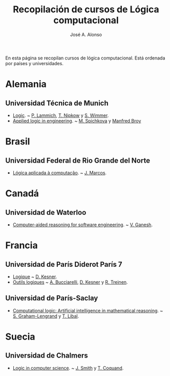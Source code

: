#+TITLE:  Recopilación de cursos de Lógica computacional
#+AUTHOR: José A. Alonso

En esta página se recopilan cursos de lógica computacional. Está ordenada por
países y universidades.

* Alemania

** Universidad Técnica de Munich
+ [[http://www21.in.tum.de/teaching/logik/SS16][Logic]]. ~ [[http://www21.in.tum.de/~lammich/][P. Lammich]], [[http://www21.in.tum.de/~nipkow/][T. Nipkow]] y [[http://home.in.tum.de/~wimmers/][S. Wimmer]].
+ [[http://www4.in.tum.de/lehre/vorlesungen/Logic/WS1213/index.shtml][Applied logic in engineering]]. ~ [[http://www.spichkova.com][M. Spichkova]] y [[https://www4.in.tum.de/~broy/][Manfred Broy]]

* Brasil

** Universidad Federal de Rio Grande del Norte

+ [[https://sites.google.com/site/sequiturquodlibet/courses/laac][Lógica aplicada à computação]]. ~ [[https://sites.google.com/site/sequiturquodlibet/][J. Marcos]].

* Canadá

** Universidad de Waterloo

+ [[https://ece.uwaterloo.ca/~vganesh/TEACHING/F2013/SATSMT/index.html][Computer-aided reasoning for software engineering]]. ~ [[https://ece.uwaterloo.ca/~vganesh][V. Ganesh]].

* Francia

** Universidad de París Diderot París 7

+ [[http://www.pps.univ-paris-diderot.fr/~kesner/enseignement/licence/logique/index.html][Logique]] ~ [[http://www.pps.univ-paris-diderot.fr/~kesner][D. Kesner]].
+ [[http://www.pps.univ-paris-diderot.fr/~kesner/enseignement/ol3/index.html][Outils logiques]] ~ [[http://www.pps.univ-paris-diderot.fr/~buccia][A. Bucciarelli]], [[http://www.pps.univ-paris-diderot.fr/~kesner][D. Kesner]] y [[http://www.pps.univ-paris-diderot.fr/~treinen][R. Treinen]].

** Universidad de París-Saclay

+ [[http://www.enseignement.polytechnique.fr/informatique/INF551][Computational logic: Artificial intelligence in mathematical reasoning]]. ~
  [[http://www.lix.polytechnique.fr/~lengrand/][S. Graham-Lengrand]] y [[http://www.logic.at/staff/shaolin/][T. Libal]].

* Suecia

** Universidad de Chalmers

+ [[http://www.cse.chalmers.se/edu/course/DAT060][Logic in computer science]]. ~ [[http://www.cse.chalmers.se/~smith/][J. Smith]] y [[http://www.cse.chalmers.se/~coquand/][T. Coquand]]. 
